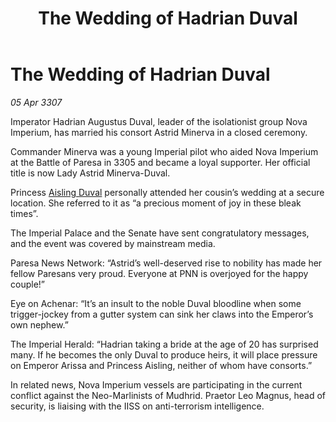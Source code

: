:PROPERTIES:
:ID:       cd96c850-e9ab-4fe9-b62f-c4c902e8c0c4
:END:
#+title: The Wedding of Hadrian Duval
#+filetags: :galnet:

* The Wedding of Hadrian Duval

/05 Apr 3307/

Imperator Hadrian Augustus Duval, leader of the isolationist group Nova Imperium, has married his consort Astrid Minerva in a closed ceremony. 

Commander Minerva was a young Imperial pilot who aided Nova Imperium at the Battle of Paresa in 3305 and became a loyal supporter. Her official title is now Lady Astrid Minerva-Duval. 

Princess [[id:b402bbe3-5119-4d94-87ee-0ba279658383][Aisling Duval]] personally attended her cousin’s wedding at a secure location. She referred to it as “a precious moment of joy in these bleak times”. 

The Imperial Palace and the Senate have sent congratulatory messages, and the event was covered by mainstream media. 

Paresa News Network: “Astrid’s well-deserved rise to nobility has made her fellow Paresans very proud. Everyone at PNN is overjoyed for the happy couple!” 

Eye on Achenar: “It’s an insult to the noble Duval bloodline when some trigger-jockey from a gutter system can sink her claws into the Emperor’s own nephew.” 

The Imperial Herald: “Hadrian taking a bride at the age of 20 has surprised many. If he becomes the only Duval to produce heirs, it will place pressure on Emperor Arissa and Princess Aisling, neither of whom have consorts.” 

In related news, Nova Imperium vessels are participating in the current conflict against the Neo-Marlinists of Mudhrid. Praetor Leo Magnus, head of security, is liaising with the IISS on anti-terrorism intelligence.
